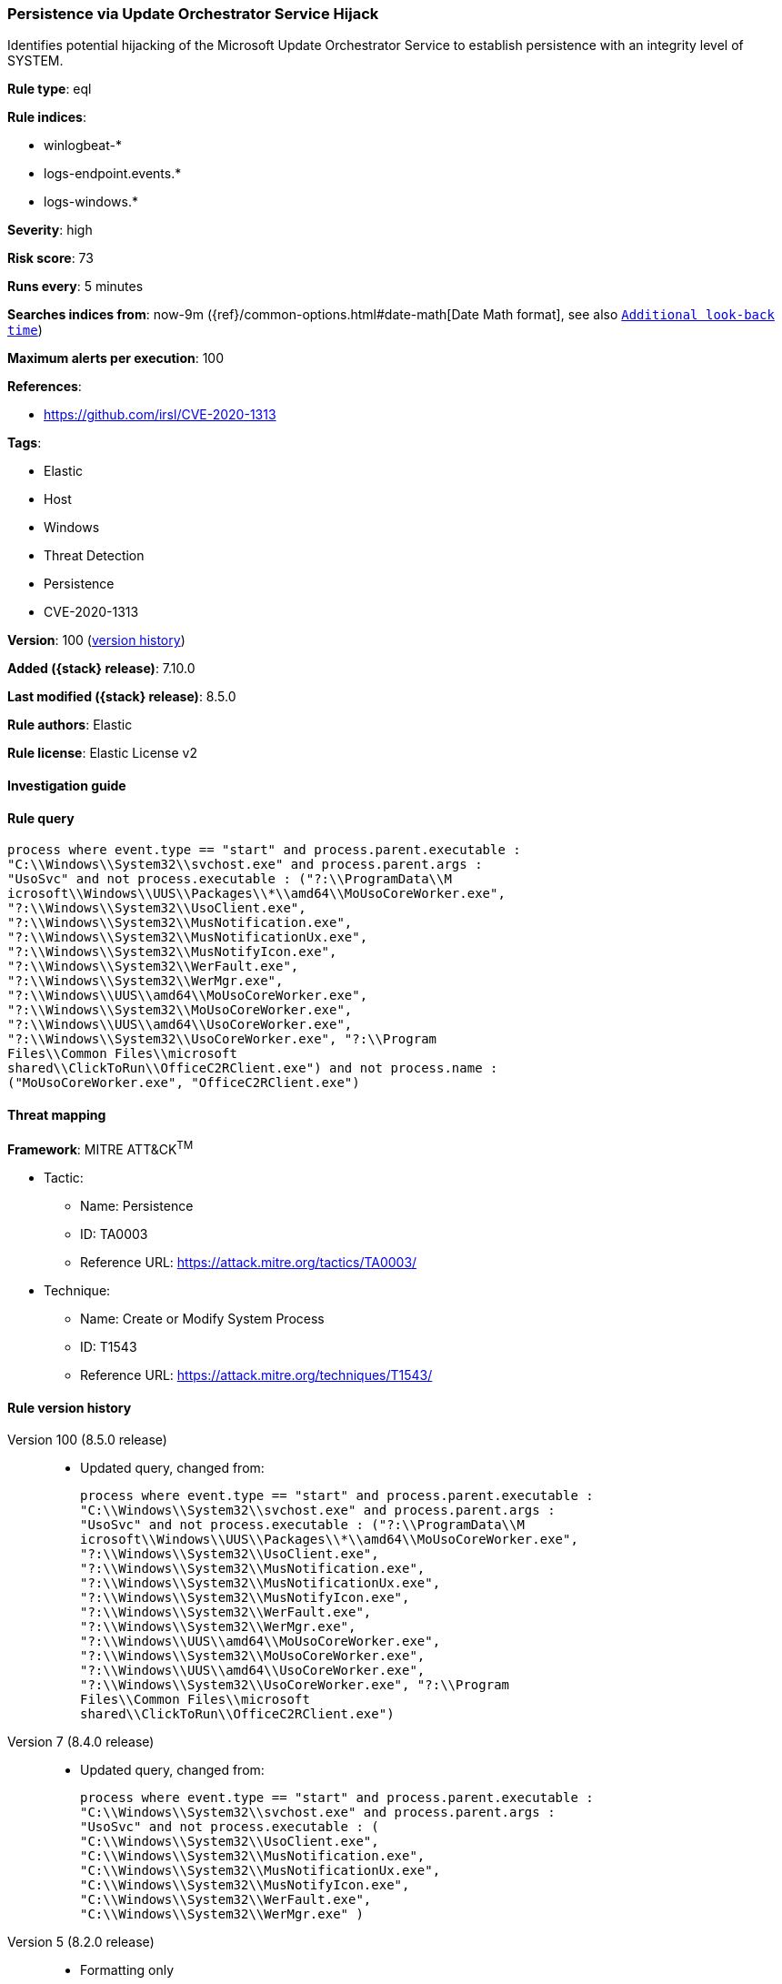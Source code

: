 [[persistence-via-update-orchestrator-service-hijack]]
=== Persistence via Update Orchestrator Service Hijack

Identifies potential hijacking of the Microsoft Update Orchestrator Service to establish persistence with an integrity level of SYSTEM.

*Rule type*: eql

*Rule indices*:

* winlogbeat-*
* logs-endpoint.events.*
* logs-windows.*

*Severity*: high

*Risk score*: 73

*Runs every*: 5 minutes

*Searches indices from*: now-9m ({ref}/common-options.html#date-math[Date Math format], see also <<rule-schedule, `Additional look-back time`>>)

*Maximum alerts per execution*: 100

*References*:

* https://github.com/irsl/CVE-2020-1313

*Tags*:

* Elastic
* Host
* Windows
* Threat Detection
* Persistence
* CVE-2020-1313

*Version*: 100 (<<persistence-via-update-orchestrator-service-hijack-history, version history>>)

*Added ({stack} release)*: 7.10.0

*Last modified ({stack} release)*: 8.5.0

*Rule authors*: Elastic

*Rule license*: Elastic License v2

==== Investigation guide


[source,markdown]
----------------------------------

----------------------------------


==== Rule query


[source,js]
----------------------------------
process where event.type == "start" and process.parent.executable :
"C:\\Windows\\System32\\svchost.exe" and process.parent.args :
"UsoSvc" and not process.executable : ("?:\\ProgramData\\M
icrosoft\\Windows\\UUS\\Packages\\*\\amd64\\MoUsoCoreWorker.exe",
"?:\\Windows\\System32\\UsoClient.exe",
"?:\\Windows\\System32\\MusNotification.exe",
"?:\\Windows\\System32\\MusNotificationUx.exe",
"?:\\Windows\\System32\\MusNotifyIcon.exe",
"?:\\Windows\\System32\\WerFault.exe",
"?:\\Windows\\System32\\WerMgr.exe",
"?:\\Windows\\UUS\\amd64\\MoUsoCoreWorker.exe",
"?:\\Windows\\System32\\MoUsoCoreWorker.exe",
"?:\\Windows\\UUS\\amd64\\UsoCoreWorker.exe",
"?:\\Windows\\System32\\UsoCoreWorker.exe", "?:\\Program
Files\\Common Files\\microsoft
shared\\ClickToRun\\OfficeC2RClient.exe") and not process.name :
("MoUsoCoreWorker.exe", "OfficeC2RClient.exe")
----------------------------------

==== Threat mapping

*Framework*: MITRE ATT&CK^TM^

* Tactic:
** Name: Persistence
** ID: TA0003
** Reference URL: https://attack.mitre.org/tactics/TA0003/
* Technique:
** Name: Create or Modify System Process
** ID: T1543
** Reference URL: https://attack.mitre.org/techniques/T1543/

[[persistence-via-update-orchestrator-service-hijack-history]]
==== Rule version history

Version 100 (8.5.0 release)::
* Updated query, changed from:
+
[source, js]
----------------------------------
process where event.type == "start" and process.parent.executable :
"C:\\Windows\\System32\\svchost.exe" and process.parent.args :
"UsoSvc" and not process.executable : ("?:\\ProgramData\\M
icrosoft\\Windows\\UUS\\Packages\\*\\amd64\\MoUsoCoreWorker.exe",
"?:\\Windows\\System32\\UsoClient.exe",
"?:\\Windows\\System32\\MusNotification.exe",
"?:\\Windows\\System32\\MusNotificationUx.exe",
"?:\\Windows\\System32\\MusNotifyIcon.exe",
"?:\\Windows\\System32\\WerFault.exe",
"?:\\Windows\\System32\\WerMgr.exe",
"?:\\Windows\\UUS\\amd64\\MoUsoCoreWorker.exe",
"?:\\Windows\\System32\\MoUsoCoreWorker.exe",
"?:\\Windows\\UUS\\amd64\\UsoCoreWorker.exe",
"?:\\Windows\\System32\\UsoCoreWorker.exe", "?:\\Program
Files\\Common Files\\microsoft
shared\\ClickToRun\\OfficeC2RClient.exe")
----------------------------------

Version 7 (8.4.0 release)::
* Updated query, changed from:
+
[source, js]
----------------------------------
process where event.type == "start" and process.parent.executable :
"C:\\Windows\\System32\\svchost.exe" and process.parent.args :
"UsoSvc" and not process.executable : (
"C:\\Windows\\System32\\UsoClient.exe",
"C:\\Windows\\System32\\MusNotification.exe",
"C:\\Windows\\System32\\MusNotificationUx.exe",
"C:\\Windows\\System32\\MusNotifyIcon.exe",
"C:\\Windows\\System32\\WerFault.exe",
"C:\\Windows\\System32\\WerMgr.exe" )
----------------------------------

Version 5 (8.2.0 release)::
* Formatting only

Version 4 (7.12.0 release)::
* Updated query, changed from:
+
[source, js]
----------------------------------
event.category:process and event.type:(start or process_started) and
process.parent.name:svchost.exe and process.parent.args:(UsoSvc or
usosvc) and not process.name:(UsoClient.exe or usoclient.exe or
MusNotification.exe or musnotification.exe or MusNotificationUx.exe or
musnotificationux.exe)
----------------------------------

Version 3 (7.11.2 release)::
* Formatting only

Version 2 (7.11.0 release)::
* Formatting only


